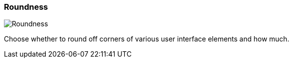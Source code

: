 ifdef::pdf-theme[[[settings-roundness,Roundness]]]
ifndef::pdf-theme[[[settings-roundness,Roundness]]]
=== Roundness

image::generated/screenshots/elements/settings/roundness.png[Roundness]

Choose whether to round off corners of various user interface elements and how much.

